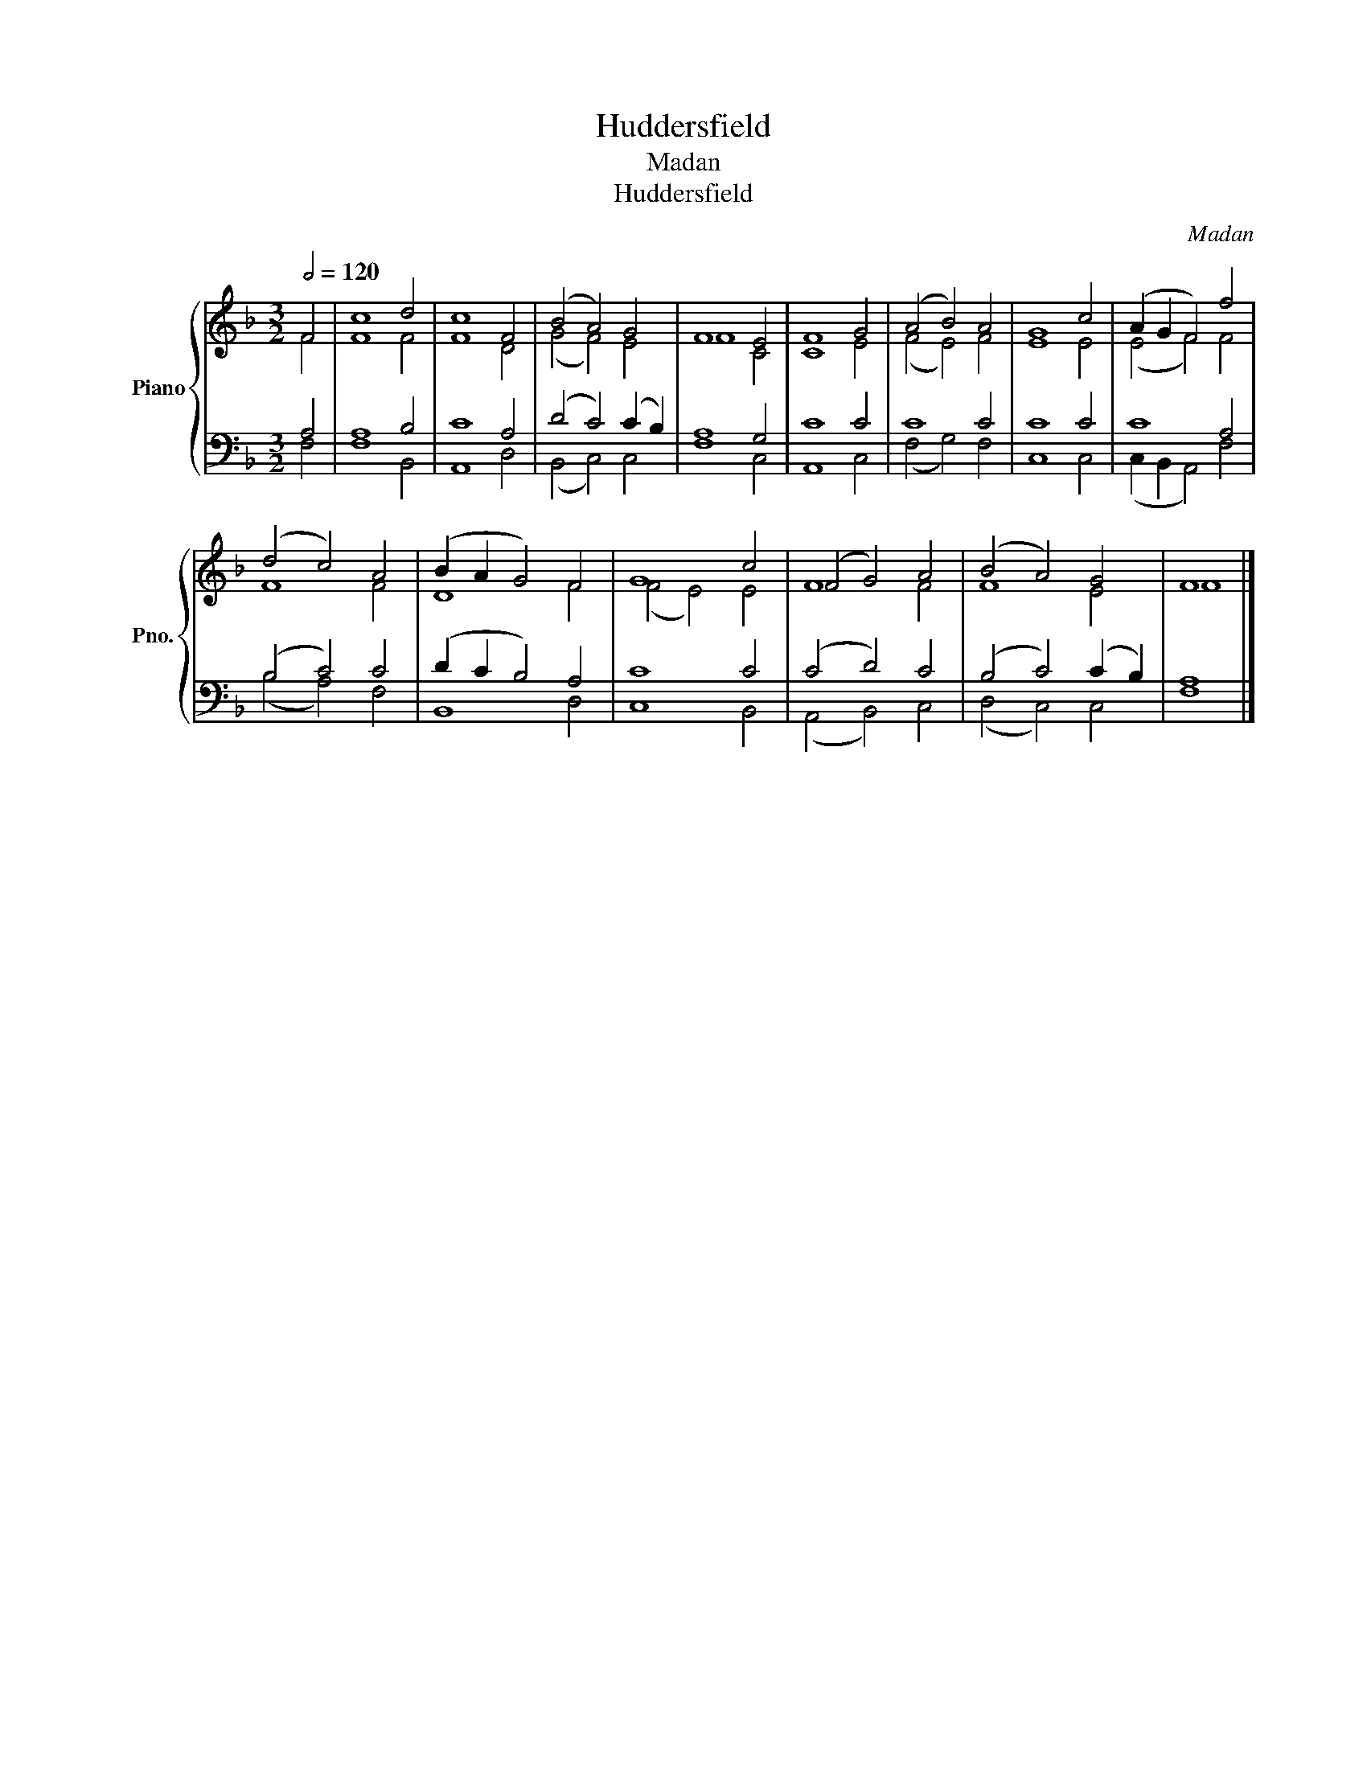 X:1
T:Huddersfield
T:Madan
T:Huddersfield
C:Madan
%%score { ( 1 2 ) | ( 3 4 ) }
L:1/8
Q:1/2=120
M:3/2
K:F
V:1 treble nm="Piano" snm="Pno."
V:2 treble 
V:3 bass 
V:4 bass 
V:1
 F4 | c8 d4 | c8 F4 | (B4 A4) G4 | F8 E4 | F8 G4 | (A4 B4) A4 | G8 c4 | (A2 G2 F4) f4 | %9
 (d4 c4) A4 | (B2 A2 G4) F4 | G8 c4 | (F4 G4) A4 | (B4 A4) G4 | F8 |] %15
V:2
 F4 | F8 F4 | F8 D4 | (G4 F4) E4 | F8 C4 | C8 E4 | (F4 E4) F4 | E8 E4 | (E4 F4) F4 | F8 F4 | %10
 D8 F4 | (F4 E4) E4 | F8 F4 | F8 E4 | F8 |] %15
V:3
 A,4 | A,8 B,4 | C8 A,4 | (D4 C4) (C2 B,2) | A,8 G,4 | C8 C4 | C8 C4 | C8 C4 | C8 A,4 | %9
 (B,4 C4) C4 | (D2 C2 B,4) A,4 | C8 C4 | (C4 D4) C4 | (B,4 C4) (C2 B,2) | A,8 |] %15
V:4
 F,4 | F,8 B,,4 | A,,8 D,4 | (B,,4 C,4) C,4 | F,8 C,4 | A,,8 C,4 | (F,4 G,4) F,4 | C,8 C,4 | %8
 (C,2 B,,2 A,,4) F,4 | (B,4 A,4) F,4 | B,,8 D,4 | C,8 B,,4 | (A,,4 B,,4) C,4 | (D,4 C,4) C,4 | %14
 F,8 |] %15

